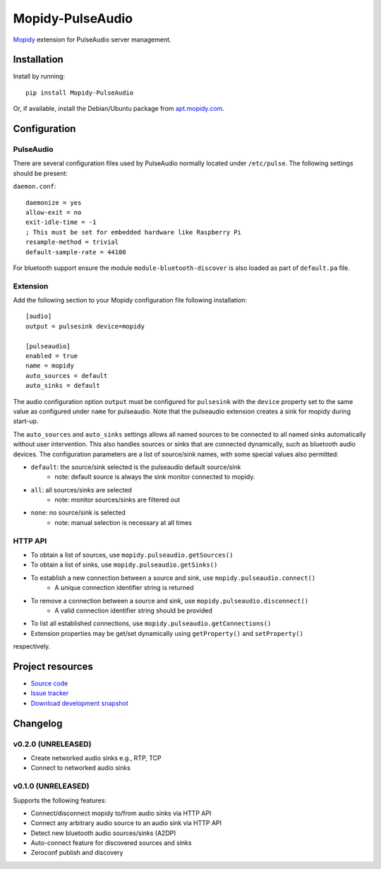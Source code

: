 ****************************
Mopidy-PulseAudio
****************************

.. image:: https://pypip.in/version/Mopidy-PulseAudio/badge.png?latest
    :target: https://pypi.python.org/pypi/Mopidy-PulseAudio/
    :alt: Latest PyPI version

.. image:: https://pypip.in/download/Mopidy-PulseAudio/badge.png
    :target: https://pypi.python.org/pypi/Mopidy-PulseAudio/
    :alt: Number of PyPI downloads

.. image:: https://travis-ci.org/liamw9534/mopidy-pulseaudio.png?branch=master
    :target: https://travis-ci.org/liamw9534/mopidy-pulseaudio
    :alt: Travis CI build status

.. image:: https://coveralls.io/repos/liamw9534/mopidy-pulseaudio/badge.png?branch=master
   :target: https://coveralls.io/r/liamw9534/mopidy-pulseaudio?branch=master
   :alt: Test coverage

`Mopidy <http://www.mopidy.com/>`_ extension for PulseAudio server management.

Installation
============

Install by running::

    pip install Mopidy-PulseAudio

Or, if available, install the Debian/Ubuntu package from `apt.mopidy.com
<http://apt.mopidy.com/>`_.


Configuration
=============

PulseAudio
-----------

There are several configuration files used by PulseAudio normally located under
``/etc/pulse``.  The following settings should be present:

``daemon.conf``::

    daemonize = yes
    allow-exit = no
    exit-idle-time = -1
    ; This must be set for embedded hardware like Raspberry Pi
    resample-method = trivial
    default-sample-rate = 44100

For bluetooth support ensure the module ``module-bluetooth-discover`` is also loaded
as part of ``default.pa`` file.

Extension
---------

Add the following section to your Mopidy configuration file following installation::

    [audio]
    output = pulsesink device=mopidy

    [pulseaudio]
    enabled = true
    name = mopidy
    auto_sources = default
    auto_sinks = default

The audio configuration option ``output`` must be configured for ``pulsesink`` with the ``device``
property set to the same value as configured under ``name`` for pulseaudio.  Note that the pulseaudio extension
creates a sink for mopidy during start-up.

The ``auto_sources`` and ``auto_sinks`` settings allows all named sources to be connected to
all named sinks automatically without user intervention.  This also handles sources or sinks that
are connected dynamically, such as bluetooth audio devices.  The configuration parameters are
a list of source/sink names, with some special values also permitted:

- ``default``: the source/sink selected is the pulseaudio default source/sink
    - note: default source is always the sink monitor connected to mopidy.
- ``all``: all sources/sinks are selected
    - note: monitor sources/sinks are filtered out
- ``none``: no source/sink is selected
    - note: manual selection is necessary at all times


HTTP API
--------

- To obtain a list of sources, use ``mopidy.pulseaudio.getSources()``
- To obtain a list of sinks, use ``mopidy.pulseaudio.getSinks()``
- To establish a new connection between a source and sink, use ``mopidy.pulseaudio.connect()``
    - A unique connection identifier string is returned
- To remove a connection between a source and sink, use ``mopidy.pulseaudio.disconnect()``
    - A valid connection identifier string should be provided
- To list all established connections, use ``mopidy.pulseaudio.getConnections()``
- Extension properties may be get/set dynamically using ``getProperty()`` and ``setProperty()``
respectively.


Project resources
=================

- `Source code <https://github.com/liamw9534/mopidy-pulseaudio>`_
- `Issue tracker <https://github.com/liamw9534/mopidy-pulseaudio/issues>`_
- `Download development snapshot <https://github.com/liamw9534/mopidy-pulseaudio/archive/master.tar.gz#egg=mopidy-pulseaudio-dev>`_


Changelog
=========


v0.2.0 (UNRELEASED)
----------------------------------------

- Create networked audio sinks e.g., RTP, TCP
- Connect to networked audio sinks

v0.1.0 (UNRELEASED)
----------------------------------------

Supports the following features:

- Connect/disconnect mopidy to/from audio sinks via HTTP API
- Connect any arbitrary audio source to an audio sink via HTTP API
- Detect new bluetooth audio sources/sinks (A2DP)
- Auto-connect feature for discovered sources and sinks
- Zeroconf publish and discovery
